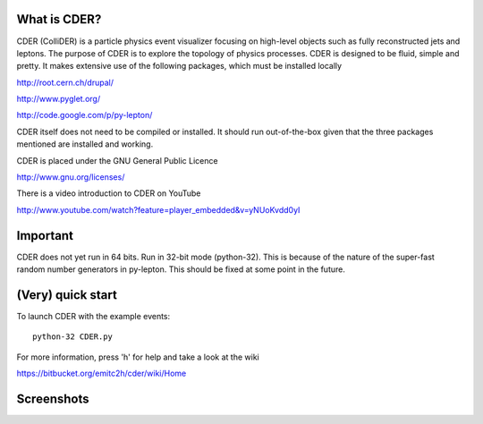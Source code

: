 .. #############################################################################
   #   Copyright 2012-2013 Michel Trottier-McDonald                            #
   #                                                                           #
   #   This file is part of CDER.                                              #
   #                                                                           #
   #   CDER is free software: you can redistribute it and/or modify            #
   #   it under the terms of the GNU General Public License as published by    #
   #   the Free Software Foundation, either version 3 of the License, or       #
   #   (at your option) any later version.                                     #
   #                                                                           #
   #   CDER is distributed in the hope that it will be useful,                 #
   #   but WITHOUT ANY WARRANTY; without even the implied warranty of          #
   #   MERCHANTABILITY or FITNESS FOR A PARTICULAR PURPOSE.  See the           #
   #   GNU General Public License for more details.                            #
   #                                                                           #
   #   You should have received a copy of the GNU General Public License       #
   #   along with CDER.  If not, see <http://www.gnu.org/licenses/>.           #
   #############################################################################

.. image:: https://bitbucket.org/emitc2h/cder/raw/5f70f7b0e5362fef614f5abd90f326fc2854306f/core/images/logo.png
   :scale: 25

What is CDER?
-------------

CDER (ColliDER) is a particle physics event visualizer focusing on
high-level objects such as fully reconstructed jets and leptons. The
purpose of CDER is to explore the topology of physics processes. CDER
is designed to be fluid, simple and pretty. It makes extensive use of
the following packages, which must be installed locally

http://root.cern.ch/drupal/

http://www.pyglet.org/

http://code.google.com/p/py-lepton/

CDER itself does not need to be compiled or installed. It should run
out-of-the-box given that the three packages mentioned are installed
and working.

CDER is placed under the GNU General Public Licence

http://www.gnu.org/licenses/

There is a video introduction to CDER on YouTube

http://www.youtube.com/watch?feature=player_embedded&v=yNUoKvdd0yI


Important
---------

CDER does not yet run in 64 bits. Run in 32-bit mode (python-32). This
is because of the nature of the super-fast random number generators in
py-lepton. This should be fixed at some point in the future.


(Very) quick start
------------------

To launch CDER with the example events::

    python-32 CDER.py

For more information, press 'h' for help and take a look at the wiki

https://bitbucket.org/emitc2h/cder/wiki/Home


Screenshots
-----------

.. image:: https://bitbucket.org/emitc2h/cder/raw/3b60c54c04dcd2734dbe29cd75512c34acd5e3e5/core/images/example.png
